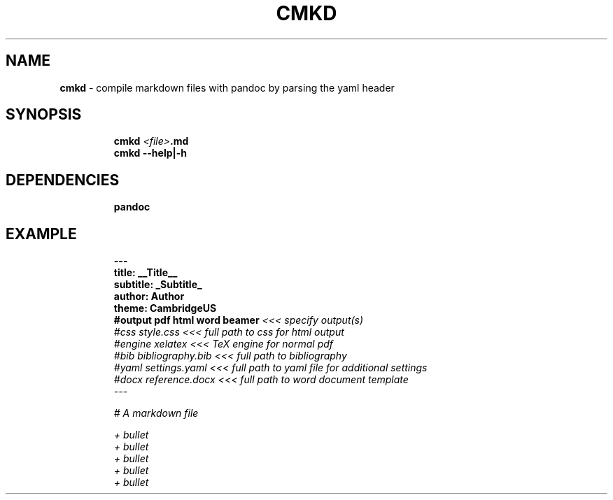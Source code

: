 .TH CMKD 1 2019\-10\-26 Linux "User Manuals"
.hy
.SH NAME
.PP
\f[B]cmkd\f[R] - compile markdown files with pandoc by parsing the yaml
header
.SH SYNOPSIS
.IP
.nf
\f[B]
cmkd \fI<file>\fP.md
cmkd --help|-h
\f[R]
.fi
.SH DEPENDENCIES
.IP
.nf
\f[B]
pandoc
\f[R]
.fi
.SH EXAMPLE
.IP
.nf
\f[B]
---
title: __Title__
subtitle: _Subtitle_
author: Author
theme: CambridgeUS
#output pdf html word beamer  \fI<\fI<\fI< specify output(s)
#css    style.css             \fI<\fI<\fI< full path to css for html output
#engine xelatex               \fI<\fI<\fI< TeX engine for normal pdf
#bib    bibliography.bib      \fI<\fI<\fI< full path to bibliography
#yaml   settings.yaml         \fI<\fI<\fI< full path to yaml file for additional settings
#docx   reference.docx        \fI<\fI<\fI< full path to word document template
---

# A markdown file

+ bullet
    + bullet
        + bullet
+ bullet
+ bullet
\f[R]
.fi
